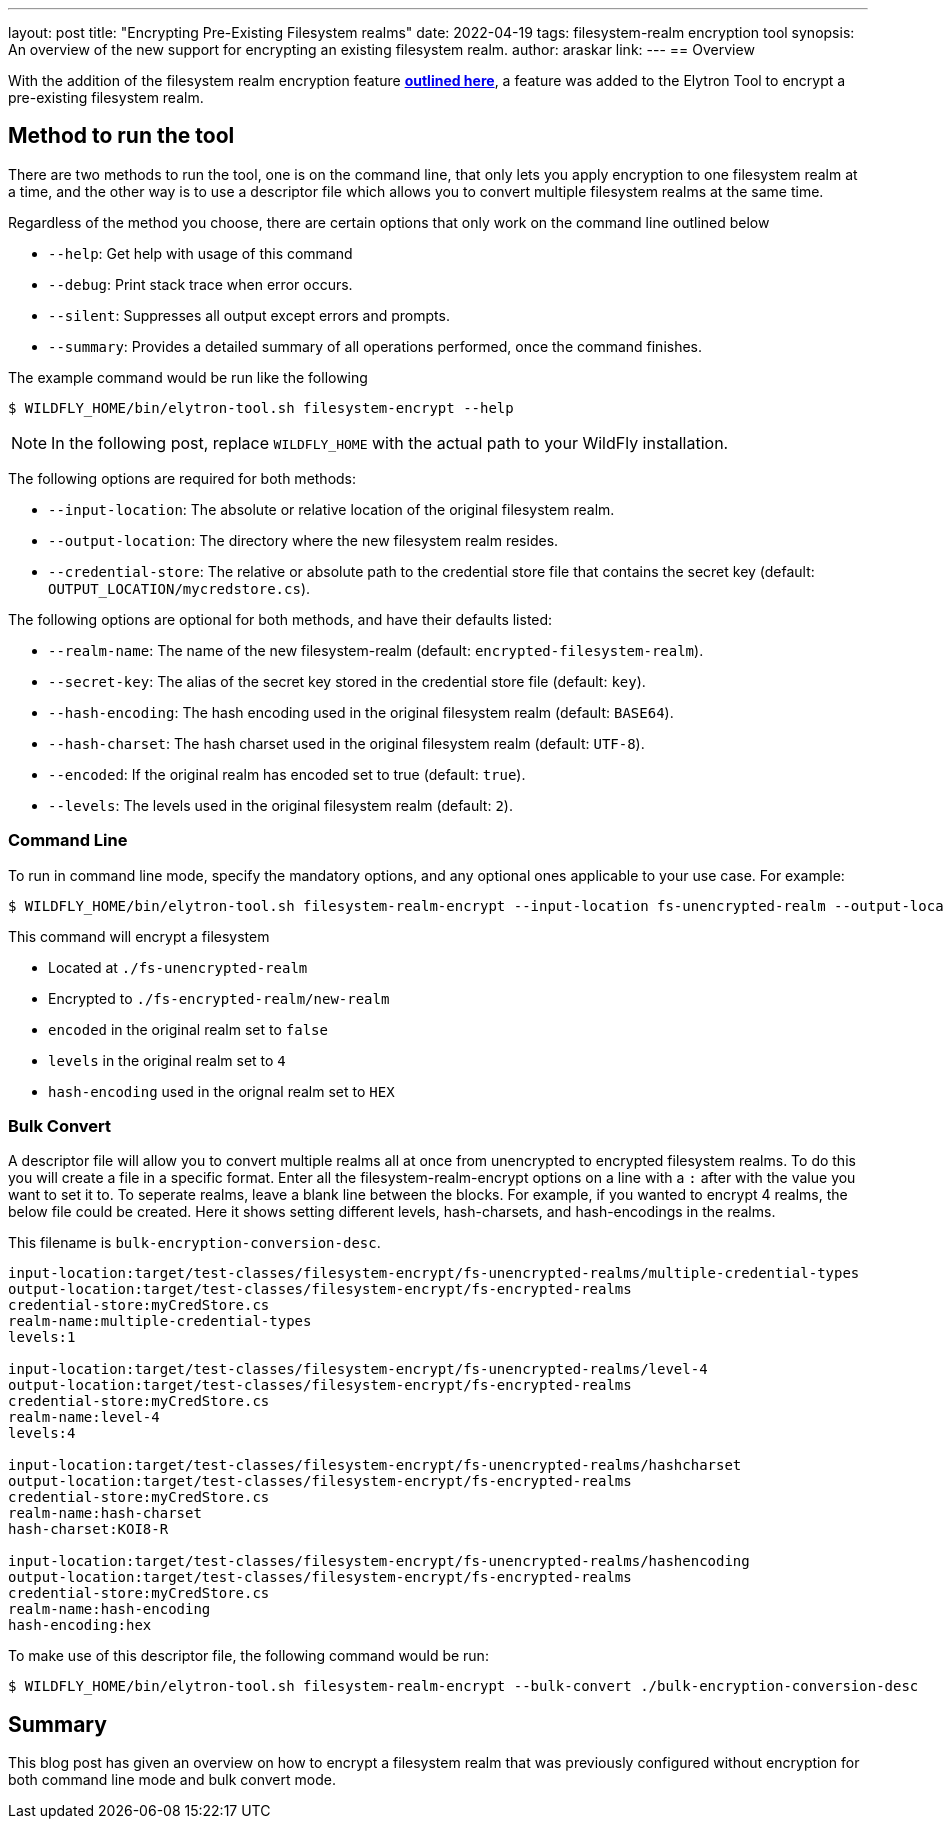 ---
layout: post
title: "Encrypting Pre-Existing Filesystem realms"
date: 2022-04-19
tags: filesystem-realm encryption tool
synopsis: An overview of the new support for encrypting an existing filesystem realm.
author: araskar
link:
---
== Overview

With the addition of the filesystem realm encryption feature *https://wildfly-security.github.io/wildfly-elytron/blog/filesystem-encryption/[outlined here]*, a feature was added to the Elytron Tool to encrypt a pre-existing filesystem realm.

== Method to run the tool

There are two methods to run the tool, one is on the command line, that only lets you apply encryption to one filesystem realm at a time, and the other way is to use a descriptor file which allows you to convert multiple filesystem realms at the same time.

Regardless of the method you choose, there are certain options that only work on the command line outlined below

- ``--help``: Get help with usage of this command
- ``--debug``: Print stack trace when error occurs.
- ``--silent``: Suppresses all output except errors and prompts.
- ``--summary``: Provides a detailed summary of all operations performed, once the command finishes.

The example command would be run like the following
[source]
----
$ WILDFLY_HOME/bin/elytron-tool.sh filesystem-encrypt --help
----
NOTE: In the following post, replace ``WILDFLY_HOME`` with the actual path to your WildFly installation.

The following options are required for both methods:

- ``--input-location``: The absolute or relative location of the original filesystem realm.
- ``--output-location``: The directory where the new filesystem realm resides.
- ``--credential-store``: The relative or absolute path to the credential store file that contains the secret key (default: ``OUTPUT_LOCATION/mycredstore.cs``).

The following options are optional for both methods, and have their defaults listed:

- ``--realm-name``: The name of the new filesystem-realm (default: ``encrypted-filesystem-realm``).
- ``--secret-key``: The alias of the secret key stored in the credential store file (default: ``key``).
- ``--hash-encoding``: The hash encoding used in the original filesystem realm (default: ``BASE64``).
- ``--hash-charset``: The hash charset used in the original filesystem realm (default: ``UTF-8``).
- ``--encoded``: If the original realm has encoded set to true (default: ``true``).
- ``--levels``: The levels used in the original filesystem realm (default: ``2``).

=== Command Line
To run in command line mode, specify the mandatory options, and any optional ones applicable to your use case. For example:

[source]
----
$ WILDFLY_HOME/bin/elytron-tool.sh filesystem-realm-encrypt --input-location fs-unencrypted-realm --output-location fs-encrypted-realm --credential-store myCredStore.cs --realm-name new-realm --encoded false --levels 4 --hash-encoding HEX
----
This command will encrypt a filesystem

- Located at ``./fs-unencrypted-realm``
- Encrypted to ``./fs-encrypted-realm/new-realm``
- ``encoded`` in the original realm set to ``false``
- ``levels`` in the original realm set to ``4``
- ``hash-encoding`` used in the orignal realm set to ``HEX``

=== Bulk Convert
A descriptor file will allow you to convert multiple realms all at once from unencrypted to encrypted filesystem realms.
To do this you will create a file in a specific format. Enter all the filesystem-realm-encrypt options on a line with a ``:`` after with the value you want to set it to. To seperate realms, leave a blank line between the blocks.
For example, if you wanted to encrypt 4 realms, the below file could be created. Here it shows setting different levels, hash-charsets, and hash-encodings in the realms.

This filename is ``bulk-encryption-conversion-desc``.
[source]
----
input-location:target/test-classes/filesystem-encrypt/fs-unencrypted-realms/multiple-credential-types
output-location:target/test-classes/filesystem-encrypt/fs-encrypted-realms
credential-store:myCredStore.cs
realm-name:multiple-credential-types
levels:1

input-location:target/test-classes/filesystem-encrypt/fs-unencrypted-realms/level-4
output-location:target/test-classes/filesystem-encrypt/fs-encrypted-realms
credential-store:myCredStore.cs
realm-name:level-4
levels:4

input-location:target/test-classes/filesystem-encrypt/fs-unencrypted-realms/hashcharset
output-location:target/test-classes/filesystem-encrypt/fs-encrypted-realms
credential-store:myCredStore.cs
realm-name:hash-charset
hash-charset:KOI8-R

input-location:target/test-classes/filesystem-encrypt/fs-unencrypted-realms/hashencoding
output-location:target/test-classes/filesystem-encrypt/fs-encrypted-realms
credential-store:myCredStore.cs
realm-name:hash-encoding
hash-encoding:hex
----
To make use of this descriptor file, the following command would be run:
[source]
----
$ WILDFLY_HOME/bin/elytron-tool.sh filesystem-realm-encrypt --bulk-convert ./bulk-encryption-conversion-desc
----


== Summary
This blog post has given an overview on how to encrypt a filesystem realm that was previously configured without encryption for both command line mode and bulk convert mode.

